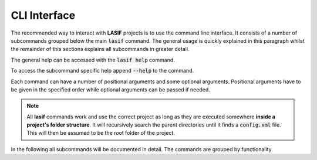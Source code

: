 CLI Interface
=============

The recommended way to interact with **LASIF** projects is to use the
command line interface. It consists of a number of subcommands grouped below
the main :code:`lasif` command. The general usage is quickly explained in this
paragraph whilst the remainder of this sections explains all subcommands in
greater detail.


The general help can be accessed with the :code:`lasif help` command.


.. runblock:: console
    :max_lines: 10

    $ lasif help


To access the subcommand specific help append :code:`--help` to the command.


.. runblock:: console

    $ lasif init_project --help


Each command can have a number of positional arguments and some optional
arguments. Positional arguments have to be given in the specified order
while optional arguments can be passed if needed.

.. note::

    All **lasif** commands work and use the correct project as long as they are
    executed somewhere **inside a project's folder structure**. It will
    recursively search the parent directories until it finds a
    :code:`config.xml` file. This will then be assumed to be the root folder
    of the project.


In the following all subcommands will be documented in detail. The commands
are grouped by functionality.

.. include_lasif_cli_commands::
